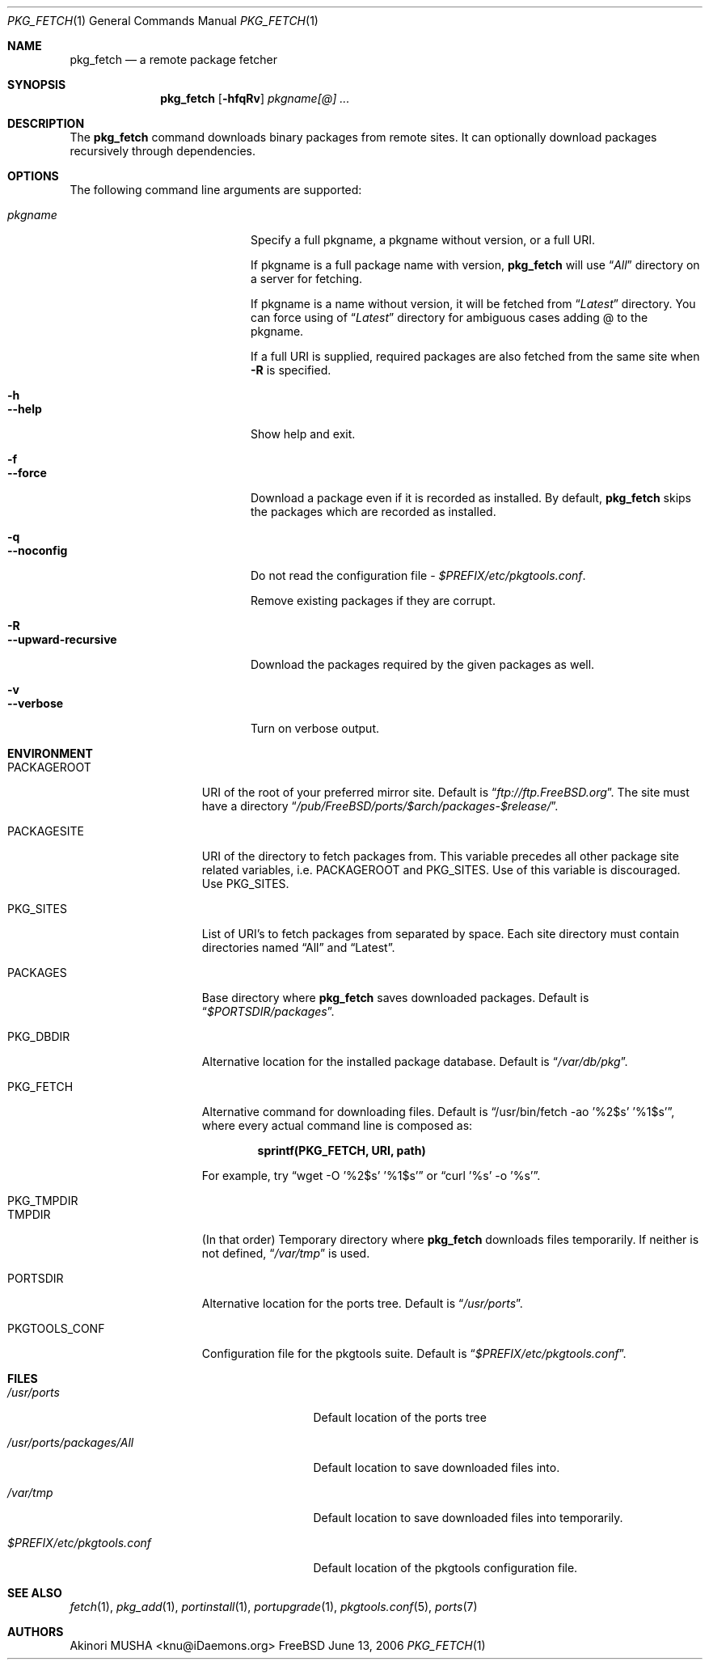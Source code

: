 .\" $Id: pkg_fetch.1,v 1.1.1.1 2006/06/13 12:59:00 sem Exp $
.\"
.Dd June 13, 2006
.Dt PKG_FETCH 1
.Os FreeBSD
.Sh NAME
.Nm pkg_fetch
.Nd a remote package fetcher
.Sh SYNOPSIS
.Nm
.Op Fl hfqRv
.Ar pkgname[@] ...
.Sh DESCRIPTION
The
.Nm
command downloads binary packages from remote sites.
It can
optionally download packages recursively through dependencies.
.Sh OPTIONS
The following command line arguments are supported:
.Pp
.Bl -tag -width "--upward-recursive" -compact
.It Ar pkgname
Specify a full pkgname, a pkgname without version, or a full URI.
.Pp
If pkgname is a full package name with version,
.Nm
will use
.Dq Pa All
directory on a server for fetching.
.Pp
If pkgname is a name without version, it will be fetched from
.Dq Pa Latest
directory.
You can force using of
.Dq Pa Latest
directory for ambiguous cases adding @ to the pkgname.
.Pp
If a full URI is supplied, required packages are also fetched from the
same site when
.Fl R
is specified.
.Pp
.It Fl h
.It Fl -help
Show help and exit.
.Pp
.It Fl f
.It Fl -force
Download a package even if it is recorded as installed.
By default,
.Nm
skips the packages which are recorded as installed.
.Pp
.It Fl q
.It Fl -noconfig
Do not read the configuration file -
.Pa $PREFIX/etc/pkgtools.conf .
.Pp
Remove existing packages if they are corrupt.
.Pp
.It Fl R
.It Fl -upward-recursive
Download the packages required by the given packages as well.
.Pp
.It Fl v
.It Fl -verbose
Turn on verbose output.
.El
.Sh ENVIRONMENT
.Bl -tag -width "PKGTOOLS_CONF" -compact
.It Ev PACKAGEROOT
URI of the root of your preferred mirror site.
Default is
.Dq Pa ftp://ftp.FreeBSD.org .
The site must have a directory
.Dq Pa /pub/FreeBSD/ports/$arch/packages-$release/ .
.Pp
.It Ev PACKAGESITE
URI of the directory to fetch packages from.
This variable precedes
all other package site related variables, i.e.
.Ev PACKAGEROOT
and
.Ev PKG_SITES .
Use of this variable is discouraged.
Use
.Ev PKG_SITES .
.Pp
.It Ev PKG_SITES
List of URI's to fetch packages from separated by space.
Each site
directory must contain directories named
.Dq All
and
.Dq Latest .
.Pp
.It Ev PACKAGES
Base directory where
.Nm
saves downloaded packages.
Default is
.Dq Pa $PORTSDIR/packages .
.Pp
.It Ev PKG_DBDIR
Alternative location for the installed package database.
Default is
.Dq Pa /var/db/pkg .
.Pp
.It Ev PKG_FETCH
Alternative command for downloading files.
Default is
.Dq /usr/bin/fetch -ao '%2$s' '%1$s' ,
where every actual command line is composed as:
.Pp
.Dl sprintf(PKG_FETCH, URI, path)
.Pp
For example, try
.Dq wget -O '%2$s' '%1$s'
or
.Dq curl '%s' -o '%s' .
.Pp
.It Ev PKG_TMPDIR
.It Ev TMPDIR
(In that order) Temporary directory where
.Nm
downloads files temporarily.
If neither is not defined,
.Dq Pa /var/tmp
is used.
.Pp
.It Ev PORTSDIR
Alternative location for the ports tree.
Default is
.Dq Pa /usr/ports .
.Pp
.It Ev PKGTOOLS_CONF
Configuration file for the pkgtools suite.
Default is
.Dq Pa $PREFIX/etc/pkgtools.conf .
.El
.Sh FILES
.Bl -tag -width "$PREFIX/etc/pkgtools.conf"
.It Pa /usr/ports
Default location of the ports tree
.It Pa /usr/ports/packages/All
Default location to save downloaded files into.
.It Pa /var/tmp
Default location to save downloaded files into temporarily.
.Pp
.It Pa $PREFIX/etc/pkgtools.conf
Default location of the pkgtools configuration file.
.El
.Sh SEE ALSO
.Xr fetch 1 ,
.Xr pkg_add 1 ,
.Xr portinstall 1 ,
.Xr portupgrade 1 ,
.Xr pkgtools.conf 5 ,
.Xr ports 7
.Sh AUTHORS
.An Akinori MUSHA Aq knu@iDaemons.org
